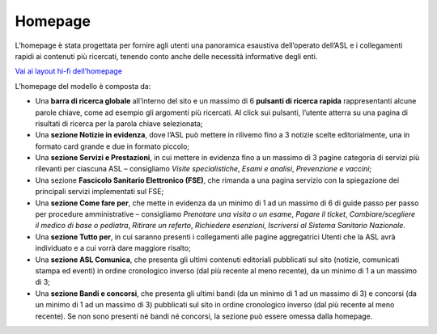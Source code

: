 Homepage
==========

L’homepage è stata progettata per fornire agli utenti una panoramica esaustiva dell’operato dell’ASL e i collegamenti rapidi ai contenuti più ricercati, tenendo conto anche delle necessità informative degli enti.

`Vai ai layout hi-fi dell’homepage <https://www.figma.com/file/wsLgwYpYrd9yS9Tqx0Wkjp/ASL---Modello-sito?type=design&node-id=606-52837&mode=design&t=9uULpf4w4oqcoP7U-4>`_

L’homepage del modello è composta da:

-	Una **barra di ricerca globale** all’interno del sito e un massimo di 6 **pulsanti di ricerca rapida** rappresentanti alcune parole chiave, come ad esempio gli argomenti più ricercati. Al click sui pulsanti, l’utente atterra su una pagina di risultati di ricerca per la parola chiave selezionata;
-	Una **sezione Notizie in evidenza**, dove l’ASL può mettere in rilivemo fino a 3 notizie scelte editorialmente, una in formato card grande e due in formato piccolo;
-	Una **sezione Servizi e Prestazioni**, in cui mettere in evidenza fino a un massimo di 3 pagine categoria di servizi più rilevanti per ciascuna ASL – consigliamo *Visite specialistiche*, *Esami e analisi*, *Prevenzione e vaccini*;
-	Una sezione **Fascicolo Sanitario Elettronico (FSE)**, che rimanda a una pagina servizio con la spiegazione dei principali servizi implementati sul FSE;
-	Una **sezione Come fare per**, che mette in evidenza da un minimo di 1 ad un massimo di 6 di guide passo per passo per procedure amministrative – consigliamo *Prenotare una visita o un esame*, *Pagare il ticket*, *Cambiare/scegliere il medico di base o pediatra*, *Ritirare un referto*, *Richiedere esenzioni*, *Iscriversi al Sistema Sanitario Nazionale*. 
-	Una **sezione Tutto per**, in cui saranno presenti i collegamenti alle pagine aggregatrici Utenti che la ASL avrà individuato e a cui vorrà dare maggiore risalto;
-	Una **sezione ASL Comunica**, che presenta gli ultimi contenuti editoriali pubblicati sul sito (notizie, comunicati stampa ed eventi) in ordine cronologico inverso (dal più recente al meno recente), da un minimo di 1 a un massimo di 3;
-	Una **sezione Bandi e concorsi**, che presenta gli ultimi bandi (da un minimo di 1 ad un massimo di 3) e concorsi (da un minimo di 1 ad un massimo di 3) pubblicati sul sito in ordine cronologico inverso (dal più recente al meno recente). Se non sono presenti né bandi né concorsi, la sezione può essere omessa dalla homepage.
